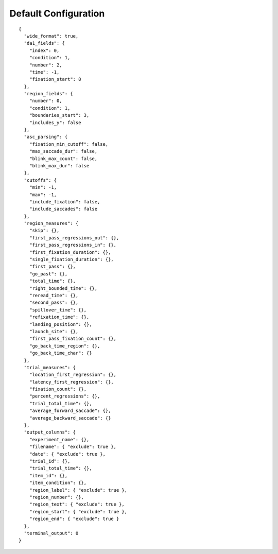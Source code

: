 Default Configuration
=====================

::

  {
    "wide_format": true,
    "da1_fields": {
      "index": 0,
      "condition": 1,
      "number": 2,
      "time": -1,
      "fixation_start": 8
    },
    "region_fields": {
      "number": 0,
      "condition": 1,
      "boundaries_start": 3,
      "includes_y": false
    },
    "asc_parsing": {
      "fixation_min_cutoff": false,
      "max_saccade_dur": false,
      "blink_max_count": false,
      "blink_max_dur": false
    },
    "cutoffs": {
      "min": -1,
      "max": -1,
      "include_fixation": false,
      "include_saccades": false
    },
    "region_measures": {
      "skip": {},
      "first_pass_regressions_out": {},
      "first_pass_regressions_in": {},
      "first_fixation_duration": {},
      "single_fixation_duration": {},
      "first_pass": {},
      "go_past": {},
      "total_time": {},
      "right_bounded_time": {},
      "reread_time": {},
      "second_pass": {},
      "spillover_time": {},
      "refixation_time": {},
      "landing_position": {},
      "launch_site": {},
      "first_pass_fixation_count": {},
      "go_back_time_region": {},
      "go_back_time_char": {}
    },
    "trial_measures": {
      "location_first_regression": {},
      "latency_first_regression": {},
      "fixation_count": {},
      "percent_regressions": {},
      "trial_total_time": {},
      "average_forward_saccade": {},
      "average_backward_saccade": {}
    },
    "output_columns": {
      "experiment_name": {},
      "filename": { "exclude": true },
      "date": { "exclude": true },
      "trial_id": {},
      "trial_total_time": {},
      "item_id": {},
      "item_condition": {},
      "region_label": { "exclude": true },
      "region_number": {},
      "region_text": { "exclude": true },
      "region_start": { "exclude": true },
      "region_end": { "exclude": true }
    },
    "terminal_output": 0
  }
